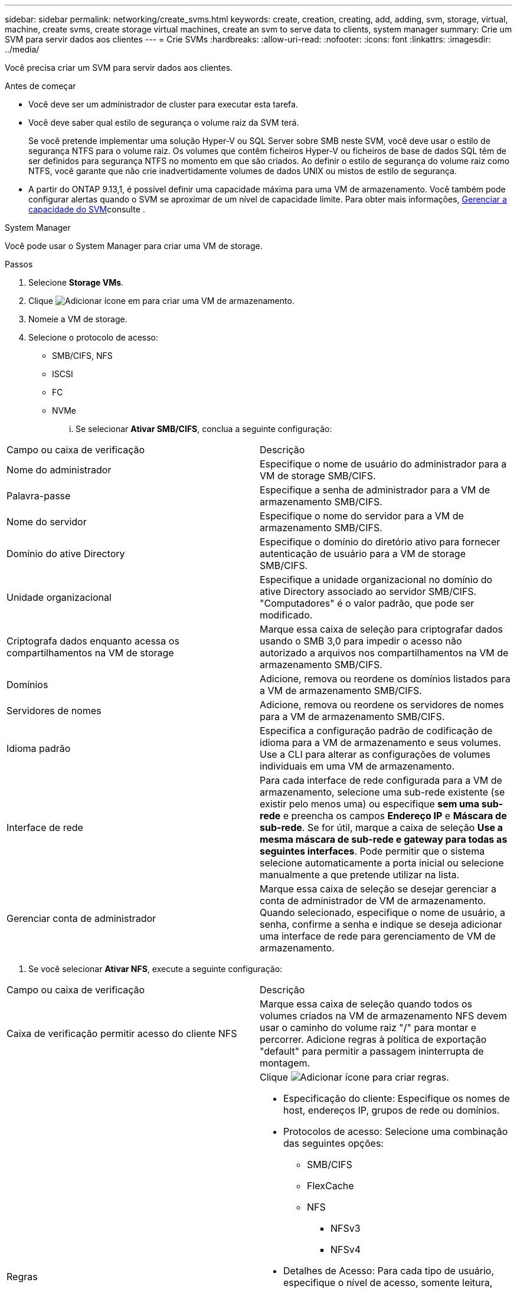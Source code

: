 ---
sidebar: sidebar 
permalink: networking/create_svms.html 
keywords: create, creation, creating, add, adding, svm, storage, virtual, machine, create svms, create storage virtual machines, create an svm to serve data to clients, system manager 
summary: Crie um SVM para servir dados aos clientes 
---
= Crie SVMs
:hardbreaks:
:allow-uri-read: 
:nofooter: 
:icons: font
:linkattrs: 
:imagesdir: ../media/


[role="lead"]
Você precisa criar um SVM para servir dados aos clientes.

.Antes de começar
* Você deve ser um administrador de cluster para executar esta tarefa.
* Você deve saber qual estilo de segurança o volume raiz da SVM terá.
+
Se você pretende implementar uma solução Hyper-V ou SQL Server sobre SMB neste SVM, você deve usar o estilo de segurança NTFS para o volume raiz. Os volumes que contêm ficheiros Hyper-V ou ficheiros de base de dados SQL têm de ser definidos para segurança NTFS no momento em que são criados. Ao definir o estilo de segurança do volume raiz como NTFS, você garante que não crie inadvertidamente volumes de dados UNIX ou mistos de estilo de segurança.

* A partir do ONTAP 9.13,1, é possível definir uma capacidade máxima para uma VM de armazenamento. Você também pode configurar alertas quando o SVM se aproximar de um nível de capacidade limite. Para obter mais informações, xref:../volumes/manage-svm-capacity.html[Gerenciar a capacidade do SVM]consulte .


[role="tabbed-block"]
====
.System Manager
--
Você pode usar o System Manager para criar uma VM de storage.

.Passos
. Selecione *Storage VMs*.
. Clique image:icon_add.gif["Adicionar ícone"] em para criar uma VM de armazenamento.
. Nomeie a VM de storage.
. Selecione o protocolo de acesso:
+
** SMB/CIFS, NFS
** ISCSI
** FC
** NVMe
+
... Se selecionar *Ativar SMB/CIFS*, conclua a seguinte configuração:






|===


| Campo ou caixa de verificação | Descrição 


 a| 
Nome do administrador
 a| 
Especifique o nome de usuário do administrador para a VM de storage SMB/CIFS.



 a| 
Palavra-passe
 a| 
Especifique a senha de administrador para a VM de armazenamento SMB/CIFS.



 a| 
Nome do servidor
 a| 
Especifique o nome do servidor para a VM de armazenamento SMB/CIFS.



 a| 
Domínio do ative Directory
 a| 
Especifique o domínio do diretório ativo para fornecer autenticação de usuário para a VM de storage SMB/CIFS.



 a| 
Unidade organizacional
 a| 
Especifique a unidade organizacional no domínio do ative Directory associado ao servidor SMB/CIFS. "Computadores" é o valor padrão, que pode ser modificado.



 a| 
Criptografa dados enquanto acessa os compartilhamentos na VM de storage
 a| 
Marque essa caixa de seleção para criptografar dados usando o SMB 3,0 para impedir o acesso não autorizado a arquivos nos compartilhamentos na VM de armazenamento SMB/CIFS.



 a| 
Domínios
 a| 
Adicione, remova ou reordene os domínios listados para a VM de armazenamento SMB/CIFS.



 a| 
Servidores de nomes
 a| 
Adicione, remova ou reordene os servidores de nomes para a VM de armazenamento SMB/CIFS.



 a| 
Idioma padrão
 a| 
Especifica a configuração padrão de codificação de idioma para a VM de armazenamento e seus volumes. Use a CLI para alterar as configurações de volumes individuais em uma VM de armazenamento.



 a| 
Interface de rede
 a| 
Para cada interface de rede configurada para a VM de armazenamento, selecione uma sub-rede existente (se existir pelo menos uma) ou especifique *sem uma sub-rede* e preencha os campos *Endereço IP* e *Máscara de sub-rede*. Se for útil, marque a caixa de seleção *Use a mesma máscara de sub-rede e gateway para todas as seguintes interfaces*. Pode permitir que o sistema selecione automaticamente a porta inicial ou selecione manualmente a que pretende utilizar na lista.



 a| 
Gerenciar conta de administrador
 a| 
Marque essa caixa de seleção se desejar gerenciar a conta de administrador de VM de armazenamento. Quando selecionado, especifique o nome de usuário, a senha, confirme a senha e indique se deseja adicionar uma interface de rede para gerenciamento de VM de armazenamento.

|===
. Se você selecionar *Ativar NFS*, execute a seguinte configuração:


|===


| Campo ou caixa de verificação | Descrição 


 a| 
Caixa de verificação permitir acesso do cliente NFS
 a| 
Marque essa caixa de seleção quando todos os volumes criados na VM de armazenamento NFS devem usar o caminho do volume raiz "/" para montar e percorrer. Adicione regras à política de exportação "default" para permitir a passagem ininterrupta de montagem.



 a| 
Regras
 a| 
Clique image:icon_add.gif["Adicionar ícone"] para criar regras.

* Especificação do cliente: Especifique os nomes de host, endereços IP, grupos de rede ou domínios.
* Protocolos de acesso: Selecione uma combinação das seguintes opções:
+
** SMB/CIFS
** FlexCache
** NFS
+
*** NFSv3
*** NFSv4




* Detalhes de Acesso: Para cada tipo de usuário, especifique o nível de acesso, somente leitura, leitura/gravador ou superusuário. Os tipos de utilizador incluem:
+
** Tudo
** Todos (como utilizador anónimo)
** UNIX
** Kerberos 5
** Kerberos 5i
** Kerberos 5P
** NTLM




Salve a regra.



 a| 
Idioma padrão
 a| 
Especifica a configuração padrão de codificação de idioma para a VM de armazenamento e seus volumes. Use a CLI para alterar as configurações de volumes individuais em uma VM de armazenamento.



 a| 
Interface de rede
 a| 
Para cada interface de rede configurada para a VM de armazenamento, selecione uma sub-rede existente (se existir pelo menos uma) ou especifique *sem uma sub-rede* e preencha os campos *Endereço IP* e *Máscara de sub-rede*. Se for útil, marque a caixa de seleção *Use a mesma máscara de sub-rede e gateway para todas as seguintes interfaces*. Pode permitir que o sistema selecione automaticamente a porta inicial ou selecione manualmente a que pretende utilizar na lista.



 a| 
Gerenciar conta de administrador
 a| 
Marque essa caixa de seleção se desejar gerenciar a conta de administrador de VM de armazenamento. Quando selecionado, especifique o nome de usuário, a senha, confirme a senha e indique se deseja adicionar uma interface de rede para gerenciamento de VM de armazenamento.

|===
. Se selecionar *Ativar iSCSI*, efetue a seguinte configuração:


|===


| Campo ou caixa de verificação | Descrição 


 a| 
Interface de rede
 a| 
Para cada interface de rede configurada para a VM de armazenamento, selecione uma sub-rede existente (se existir pelo menos uma) ou especifique *sem uma sub-rede* e preencha os campos *Endereço IP* e *Máscara de sub-rede*. Se for útil, marque a caixa de seleção *Use a mesma máscara de sub-rede e gateway para todas as seguintes interfaces*. Pode permitir que o sistema selecione automaticamente a porta inicial ou selecione manualmente a que pretende utilizar na lista.



 a| 
Gerenciar conta de administrador
 a| 
Marque essa caixa de seleção se desejar gerenciar a conta de administrador de VM de armazenamento. Quando selecionado, especifique o nome de usuário, a senha, confirme a senha e indique se deseja adicionar uma interface de rede para gerenciamento de VM de armazenamento.

|===
. Se você selecionar *Ativar FC*, execute a seguinte configuração:


|===


| Campo ou caixa de verificação | Descrição 


 a| 
Configurar portas FC
 a| 
Selecione as interfaces de rede nos nós que você deseja incluir na VM de storage. Duas interfaces de rede por nó são recomendadas.



 a| 
Gerenciar conta de administrador
 a| 
Marque essa caixa de seleção se desejar gerenciar a conta de administrador de VM de armazenamento. Quando selecionado, especifique o nome de usuário, a senha, confirme a senha e indique se deseja adicionar uma interface de rede para gerenciamento de VM de armazenamento.

|===
. Se você selecionar *Ativar NVMe/FC*, execute a seguinte configuração:


|===


| Campo ou caixa de verificação | Descrição 


 a| 
Configurar portas FC
 a| 
Selecione as interfaces de rede nos nós que você deseja incluir na VM de storage. Duas interfaces de rede por nó são recomendadas.



 a| 
Gerenciar conta de administrador
 a| 
Marque essa caixa de seleção se desejar gerenciar a conta de administrador de VM de armazenamento. Quando selecionado, especifique o nome de usuário, a senha, confirme a senha e indique se deseja adicionar uma interface de rede para gerenciamento de VM de armazenamento.

|===
. Se você selecionar *Ativar NVMe/TCP*, execute a seguinte configuração:


|===


| Campo ou caixa de verificação | Descrição 


 a| 
Interface de rede
 a| 
Para cada interface de rede configurada para a VM de armazenamento, selecione uma sub-rede existente (se existir pelo menos uma) ou especifique *sem uma sub-rede* e preencha os campos *Endereço IP* e *Máscara de sub-rede*. Se for útil, marque a caixa de seleção *Use a mesma máscara de sub-rede e gateway para todas as seguintes interfaces*. Pode permitir que o sistema selecione automaticamente a porta inicial ou selecione manualmente a que pretende utilizar na lista.



 a| 
Gerenciar conta de administrador
 a| 
Marque essa caixa de seleção se desejar gerenciar a conta de administrador de VM de armazenamento. Quando selecionado, especifique o nome de usuário, a senha, confirme a senha e indique se deseja adicionar uma interface de rede para gerenciamento de VM de armazenamento.

|===
. Salve suas alterações.


--
.CLI
--
Use a CLI do ONTAP para criar uma sub-rede.

.Passos
. Determine quais agregados são candidatos a conter o volume raiz da SVM.
+
`storage aggregate show -has-mroot false`

+
Você deve escolher um agregado que tenha pelo menos 1 GB de espaço livre para conter o volume raiz. Se você pretende configurar a auditoria nas na SVM, você deve ter um mínimo de 3 GB de espaço livre extra no agregado raiz, com o espaço extra sendo usado para criar o volume de teste de auditoria quando a auditoria estiver ativada.

+

NOTE: Se a auditoria nas já estiver habilitada em um SVM existente, o volume de preparo do agregado será criado imediatamente após a criação do agregado ser concluída com sucesso.

. Registre o nome do agregado no qual você deseja criar o volume raiz do SVM.
. Se você planeja especificar um idioma ao criar o SVM e não souber o valor a ser usado, identifique e Registre o valor do idioma que deseja especificar:
+
`vserver create -language ?`

. Se você planeja especificar uma política de Snapshot ao criar o SVM e não souber o nome da política, liste as políticas disponíveis e identifique e Registre o nome da política de snapshot que deseja usar:
+
`volume snapshot policy show -vserver _vserver_name_`

. Se você planeja especificar uma política de cota ao criar o SVM e não souber o nome da política, liste as políticas disponíveis e identifique e Registre o nome da política de cota que deseja usar:
+
`volume quota policy show -vserver _vserver_name_`

. Criar um SVM:
+
`vserver create -vserver _vserver_name_ -aggregate _aggregate_name_ ‑rootvolume _root_volume_name_ -rootvolume-security-style {unix|ntfs|mixed} [-ipspace _IPspace_name_] [-language <language>] [-snapshot-policy _snapshot_policy_name_] [-quota-policy _quota_policy_name_] [-comment _comment_]`

+
....
vserver create -vserver vs1 -aggregate aggr3 -rootvolume vs1_root ‑rootvolume-security-style ntfs -ipspace ipspace1 -language en_US.UTF-8
....
+
`[Job 72] Job succeeded: Vserver creation completed`

. Verifique se a configuração SVM está correta.
+
`vserver show -vserver vs1`

+
....
Vserver: vs1
Vserver Type: data
Vserver Subtype: default
Vserver UUID: 11111111-1111-1111-1111-111111111111
Root Volume: vs1_root
Aggregate: aggr3
NIS Domain: -
Root Volume Security Style: ntfs
LDAP Client: -
Default Volume Language Code: en_US.UTF-8
Snapshot Policy: default
Comment:
Quota Policy: default
List of Aggregates Assigned: -
Limit on Maximum Number of Volumes allowed: unlimited
Vserver Admin State: running
Vserver Operational State: running
Vserver Operational State Stopped Reason: -
Allowed Protocols: nfs, cifs, ndmp
Disallowed Protocols: fcp, iscsi
QoS Policy Group: -
Config Lock: false
IPspace Name: ipspace1
Is Vserver Protected: false
....
+
Neste exemplo, o comando cria o SVM chamado "VS1" no IPspace "ipspace1". O volume raiz é chamado "VS1_root" e é criado em aggr3 com estilo de segurança NTFS.



--
====

NOTE: A partir do ONTAP 9.13,1, é possível definir um modelo de grupo de políticas de QoS adaptável, aplicando um limite mínimo de taxa de transferência e limite máximo a volumes no SVM. Só é possível aplicar essa política depois de criar o SVM. Para saber mais sobre esse processo, xref:../performance-admin/adaptive-policy-template-task.html[Defina um modelo de grupo de políticas adaptável]consulte .
